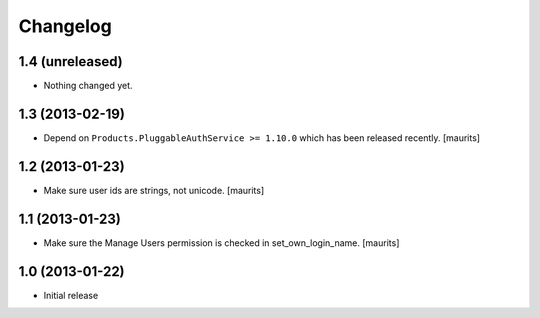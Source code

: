 Changelog
=========

1.4 (unreleased)
----------------

- Nothing changed yet.


1.3 (2013-02-19)
----------------

- Depend on ``Products.PluggableAuthService >= 1.10.0`` which has
  been released recently.
  [maurits]


1.2 (2013-01-23)
----------------

- Make sure user ids are strings, not unicode.
  [maurits]


1.1 (2013-01-23)
----------------

- Make sure the Manage Users permission is checked in set_own_login_name.
  [maurits]


1.0 (2013-01-22)
----------------

- Initial release

